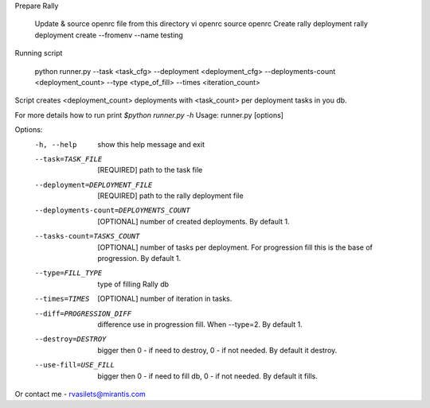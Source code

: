 Prepare Rally

  Update & source openrc file from this directory vi openrc source openrc
  Create rally deployment rally deployment create --fromenv --name testing


Running script

    python runner.py --task <task_cfg> --deployment <deployment_cfg> --deployments-count <deployment_count> --type <type_of_fill> --times <iteration_count>

Script creates <deployment_count> deployments with <task_count> per deployment tasks in you db.

For more details how to run print `$python runner.py -h`
Usage: runner.py [options]

Options:
  -h, --help            show this help message and exit
  --task=TASK_FILE      [REQUIRED] path to the task file
  --deployment=DEPLOYMENT_FILE
                        [REQUIRED] path to the rally deployment file
  --deployments-count=DEPLOYMENTS_COUNT
                        [OPTIONAL] number of created deployments. By default
                        1.
  --tasks-count=TASKS_COUNT
                        [OPTIONAL] number of tasks per deployment. For
                        progression fill this is the base of progression. By
                        default 1.
  --type=FILL_TYPE      type of filling Rally db
  --times=TIMES         [OPTIONAL] number of iteration in tasks.
  --diff=PROGRESSION_DIFF
                        difference use in progression fill. When --type=2. By
                        default 1.
  --destroy=DESTROY     bigger then 0 - if need to destroy, 0 - if not needed.
                        By default it destroy.
  --use-fill=USE_FILL   bigger then 0 - if need to fill db, 0 - if not needed.
                        By default it fills.

Or contact me - rvasilets@mirantis.com
